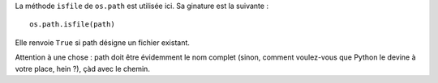.. [tit]Fichier ou répertoire[/tit]
.. [date]2007 12 13 23 09[/date]
.. [tags]Fichiers,Répertoires[/tags]

La méthode ``isfile`` de ``os.path`` est utilisée ici.
Sa ginature est la suivante : ::

    os.path.isfile(path)
      
Elle renvoie ``True`` si path désigne un fichier existant.

Attention à une chose : path doit être évidemment le nom complet (sinon, 
comment voulez-vous que Python le devine à votre place, hein ?), çàd avec 
le chemin.